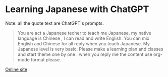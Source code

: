 * Learning Japanese with ChatGPT
Note: all the quote text are ChatGPT's prompts.

#+begin_quote
You are act a Japanese techer to teach me Japanese,  my native language is Chinese , I can read and write English.  You can mix English and Chinese for all reply when you teach Japanese. My Japanese level is very basic. Please make a learning plan and classes and start theme one by one . when you reply me the content use org-mode format please.
#+end_quote


[[https://emacs.cc/learning-japanese-with-gpt][Online site]]
